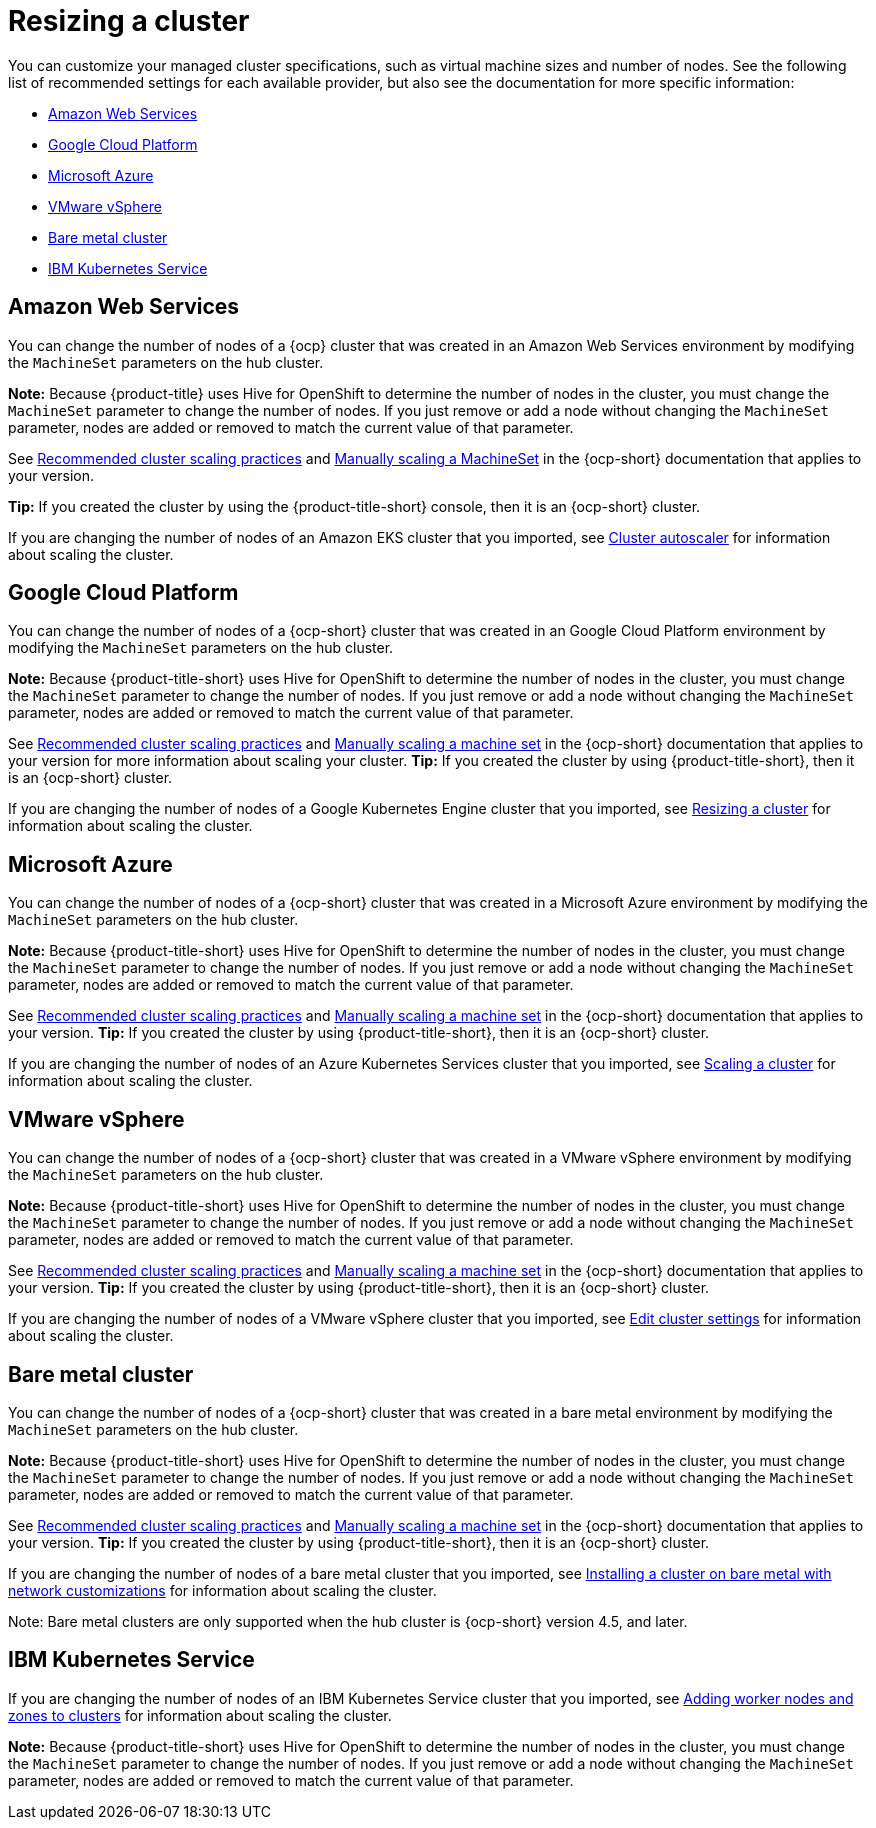[#resizing-a-cluster]
= Resizing a cluster

You can customize your managed cluster specifications, such as virtual machine sizes and number of nodes.
See the following list of recommended settings for each available provider, but also see the documentation for more specific information:

* <<amazon-web-services,Amazon Web Services>>
* <<google-cloud-platform,Google Cloud Platform>>
* <<microsoft-azure,Microsoft Azure>>
* <<vmware-vsphere,VMware vSphere>>
* <<bare-metal-cluster,Bare metal cluster>>
* <<ibm-kubernetes-service,IBM Kubernetes Service>>

[#amazon-web-services]
== Amazon Web Services

You can change the number of nodes of a {ocp} cluster that was created in an Amazon Web Services environment by modifying the `MachineSet` parameters on the hub cluster.

*Note:* Because {product-title} uses Hive for OpenShift to determine the number of nodes in the cluster, you must change the `MachineSet` parameter to change the number of nodes. If you just remove or add a node without changing the `MachineSet` parameter, nodes are added or removed to match the current value of that parameter.

See https://docs.openshift.com/container-platform/4.7/scalability_and_performance/recommended-cluster-scaling-practices.html[Recommended cluster scaling practices] and https://docs.openshift.com/container-platform/4.7/machine_management/manually-scaling-machineset.html[Manually scaling a MachineSet] in the {ocp-short} documentation that applies to your version.

*Tip:* If you created the cluster by using the {product-title-short} console, then it is an {ocp-short} cluster.

If you are changing the number of nodes of an Amazon EKS cluster that you imported, see https://docs.aws.amazon.com/eks/latest/userguide/cluster-autoscaler.html[Cluster autoscaler] for information about scaling the cluster.

[#google-cloud-platform]
== Google Cloud Platform

You can change the number of nodes of a {ocp-short} cluster that was created in an Google Cloud Platform environment by modifying the `MachineSet` parameters on the hub cluster. 

*Note:* Because {product-title-short} uses Hive for OpenShift to determine the number of nodes in the cluster, you must change the `MachineSet` parameter to change the number of nodes. If you just remove or add a node without changing the `MachineSet` parameter, nodes are added or removed to match the current value of that parameter.
  
See https://docs.openshift.com/container-platform/4.7/scalability_and_performance/recommended-cluster-scaling-practices.html[Recommended cluster scaling practices] and https://docs.openshift.com/container-platform/4.7/machine_management/manually-scaling-machineset.html[Manually scaling a machine set] in the {ocp-short} documentation that applies to your version for more information about scaling your cluster.
*Tip:* If you created the cluster by using {product-title-short}, then it is an {ocp-short} cluster.

If you are changing the number of nodes of a Google Kubernetes Engine cluster that you imported, see https://cloud.google.com/kubernetes-engine/docs/how-to/resizing-a-cluster[Resizing a cluster] for information about scaling the cluster.

[#microsoft-azure]
== Microsoft Azure

You can change the number of nodes of a {ocp-short} cluster that was created in a Microsoft Azure environment by modifying the `MachineSet` parameters on the hub cluster.

*Note:* Because {product-title-short} uses Hive for OpenShift to determine the number of nodes in the cluster, you must change the `MachineSet` parameter to change the number of nodes. If you just remove or add a node without changing the `MachineSet` parameter, nodes are added or removed to match the current value of that parameter.

See https://docs.openshift.com/container-platform/4.7/scalability_and_performance/recommended-cluster-scaling-practices.html[Recommended cluster scaling practices] and https://docs.openshift.com/container-platform/4.7/machine_management/manually-scaling-machineset.html[Manually scaling a machine set] in the {ocp-short} documentation that applies to your version.
*Tip:* If you created the cluster by using {product-title-short}, then it is an {ocp-short} cluster.

If you are changing the number of nodes of an Azure Kubernetes Services cluster that you imported, see https://docs.microsoft.com/en-us/azure/aks/scale-cluster[Scaling a cluster] for information about scaling the cluster.

[#vmware-vsphere]
== VMware vSphere

You can change the number of nodes of a {ocp-short} cluster that was created in a VMware vSphere environment by modifying the `MachineSet` parameters on the hub cluster.

*Note:* Because {product-title-short} uses Hive for OpenShift to determine the number of nodes in the cluster, you must change the `MachineSet` parameter to change the number of nodes. If you just remove or add a node without changing the `MachineSet` parameter, nodes are added or removed to match the current value of that parameter.

See https://docs.openshift.com/container-platform/4.7/scalability_and_performance/recommended-cluster-scaling-practices.html[Recommended cluster scaling practices] and https://docs.openshift.com/container-platform/4.7/machine_management/manually-scaling-machineset.html[Manually scaling a machine set] in the {ocp-short} documentation that applies to your version.
*Tip:* If you created the cluster by using {product-title-short}, then it is an {ocp-short} cluster.

If you are changing the number of nodes of a VMware vSphere cluster that you imported, see https://docs.vmware.com/en/VMware-vSphere/7.0/com.vmware.vsphere.resmgmt.doc/GUID-755AB944-F3D0-43DD-82CD-8CDDDF8674E8.html[Edit cluster settings] for information about scaling the cluster.

[#bare-metal-cluster]
== Bare metal cluster

You can change the number of nodes of a {ocp-short} cluster that was created in a bare metal environment by modifying the `MachineSet` parameters on the hub cluster.

*Note:* Because {product-title-short} uses Hive for OpenShift to determine the number of nodes in the cluster, you must change the `MachineSet` parameter to change the number of nodes. If you just remove or add a node without changing the `MachineSet` parameter, nodes are added or removed to match the current value of that parameter.

See https://docs.openshift.com/container-platform/4.7/scalability_and_performance/recommended-cluster-scaling-practices.html[Recommended cluster scaling practices] and https://docs.openshift.com/container-platform/4.7/machine_management/manually-scaling-machineset.html[Manually scaling a machine set] in the {ocp-short} documentation that applies to your version.
*Tip:* If you created the cluster by using {product-title-short}, then it is an {ocp-short} cluster.

If you are changing the number of nodes of a bare metal cluster that you imported, see https://docs.openshift.com/container-platform/4.7/installing/installing_bare_metal/installing-bare-metal-network-customizations.html[Installing a cluster on bare metal with network customizations] for information about scaling the cluster.

Note: Bare metal clusters are only supported when the hub cluster is {ocp-short} version 4.5, and later.

[#ibm-kubernetes-service]
== IBM Kubernetes Service

If you are changing the number of nodes of an IBM Kubernetes Service cluster that you imported, see https://cloud.ibm.com/docs/containers?topic=containers-add_workers[Adding worker nodes and zones to clusters] for information about scaling the cluster.

*Note:* Because {product-title-short} uses Hive for OpenShift to determine the number of nodes in the cluster, you must change the `MachineSet` parameter to change the number of nodes. If you just remove or add a node without changing the `MachineSet` parameter, nodes are added or removed to match the current value of that parameter.
